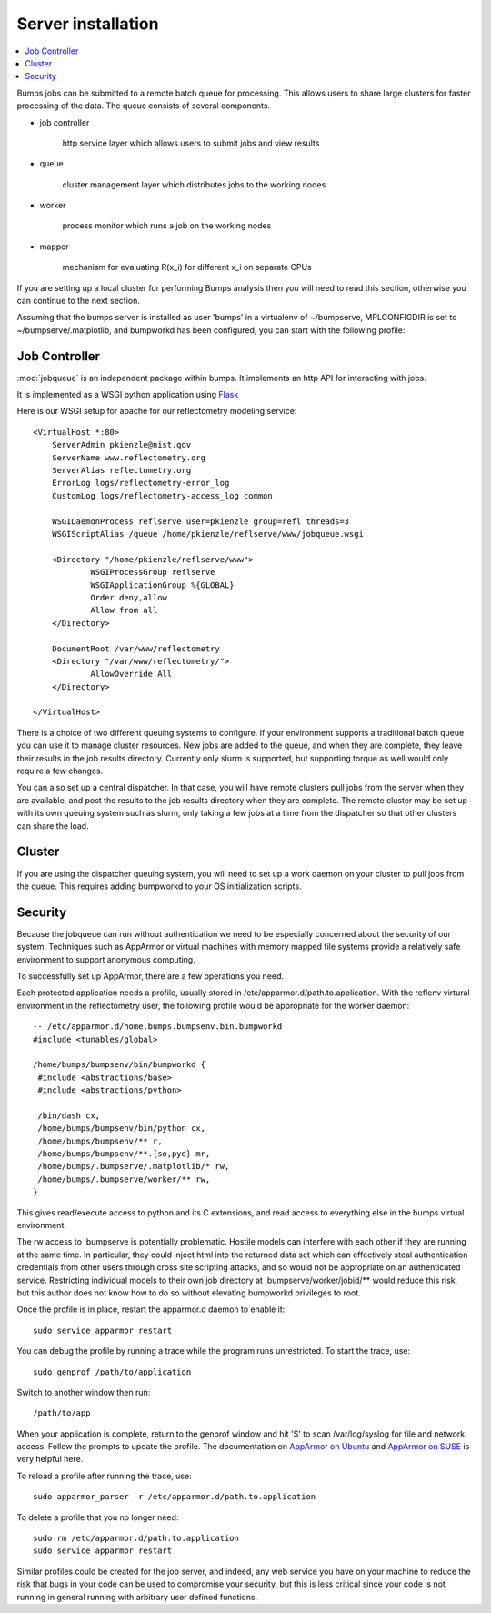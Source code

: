 .. _server-installation:

*******************
Server installation
*******************

.. contents:: :local:

Bumps jobs can be submitted to a remote batch queue for processing.  This
allows users to share large clusters for faster processing of the data.  The
queue consists of several components.

* job controller

   http service layer which allows users to submit jobs and view results

* queue

   cluster management layer which distributes jobs to the working nodes

* worker

   process monitor which runs a job on the working nodes

* mapper

   mechanism for evaluating R(x_i) for different x_i on separate CPUs

If you are setting up a local cluster for performing Bumps analysis then you 
will need to read this section, otherwise you can continue to the next section.


Assuming that the bumps server is installed as user 'bumps' in a virtualenv 
of ~/bumpserve, MPLCONFIGDIR is set to ~/bumpserve/.matplotlib,
and bumpworkd has been configured, you can start with the following profile::


Job Controller
==============

:mod:`jobqueue` is an independent package within bumps.  It implements
an http API for interacting with jobs.

It is implemented as a WSGI python application using
`Flask <http://flask.pocoo.org>`_

Here is our WSGI setup for apache for our reflectometry modeling service::

    <VirtualHost *:80>
        ServerAdmin pkienzle@nist.gov
        ServerName www.reflectometry.org
        ServerAlias reflectometry.org
        ErrorLog logs/reflectometry-error_log
        CustomLog logs/reflectometry-access_log common

        WSGIDaemonProcess reflserve user=pkienzle group=refl threads=3
        WSGIScriptAlias /queue /home/pkienzle/reflserve/www/jobqueue.wsgi

        <Directory "/home/pkienzle/reflserve/www">
                WSGIProcessGroup reflserve
                WSGIApplicationGroup %{GLOBAL}
                Order deny,allow
                Allow from all
        </Directory>

        DocumentRoot /var/www/reflectometry
        <Directory "/var/www/reflectometry/">
                AllowOverride All
        </Directory>

    </VirtualHost>


There is a choice of two different queuing systems to configure.  If your
environment supports a traditional batch queue you can use it to
manage cluster resources.  New jobs are added to the queue, and
when they are complete, they leave their results in the job results
directory.  Currently only slurm is supported, but supporting torque
as well would only require a few changes.

You can also set up a central dispatcher.  In that case, you will have
remote clusters pull jobs from the server when they are available, and post
the results to the job results directory when they are complete. The remote
cluster may be set up with its own queuing system such as slurm, only
taking a few jobs at a time from the dispatcher so that other clusters
can share the load.


Cluster
=======

If you are using the dispatcher queuing system, you will need to set up
a work daemon on your cluster to pull jobs from the queue.  This requires
adding bumpworkd to your OS initialization scripts.

Security
========

Because the jobqueue can run without authentication we need to be
especially concerned about the security of our system.  Techniques
such as AppArmor or virtual machines with memory mapped file systems
provide a relatively safe environment to support anonymous computing.

To successfully set up AppArmor, there are a few operations you need.

Each protected application needs a profile, usually stored in
/etc/apparmor.d/path.to.application.  With the reflenv virtural
environment in the reflectometry user, the following profile
would be appropriate for the worker daemon::

    -- /etc/apparmor.d/home.bumps.bumpsenv.bin.bumpworkd
    #include <tunables/global>

    /home/bumps/bumpsenv/bin/bumpworkd {
     #include <abstractions/base>
     #include <abstractions/python>

     /bin/dash cx,
     /home/bumps/bumpsenv/bin/python cx,
     /home/bumps/bumpsenv/** r,
     /home/bumps/bumpsenv/**.{so,pyd} mr,
     /home/bumps/.bumpserve/.matplotlib/* rw,
     /home/bumps/.bumpserve/worker/** rw,
    }

This gives read/execute access to python and its C extensions,
and read access to everything else in the bumps virtual environment.

The rw access to .bumpserve is potentially problematic.  Hostile
models can interfere with each other if they are running at the same time.
In particular, they could inject html into the returned data set which can
effectively steal authentication credentials from other users through
cross site scripting attacks, and so would not be appropriate on an 
authenticated service.  Restricting individual models to their own job
directory at .bumpserve/worker/jobid/** would reduce this risk, but this 
author does not know how to do so without elevating bumpworkd privileges to root.

Once the profile is in place, restart the apparmor.d daemon to enable it::

    sudo service apparmor restart

You can debug the profile by running a trace while the program runs
unrestricted.  To start the trace, use::

   sudo genprof /path/to/application

Switch to another window then run::

   /path/to/app

When your application is complete, return to the genprof window
and hit 'S' to scan /var/log/syslog for file and network access.
Follow the prompts to update the profile.  The documentation on
`AppArmor on Ubuntu <https://help.ubuntu.com/community/AppArmor>`_
and
`AppArmor on SUSE <http://doc.opensuse.org/products/opensuse/openSUSE/opensuse-security/cha.apparmor.profiles.html>`_
is very helpful here.

To reload a profile after running the trace, use::

     sudo apparmor_parser -r /etc/apparmor.d/path.to.application

To delete a profile that you no longer need::

     sudo rm /etc/apparmor.d/path.to.application
     sudo service apparmor restart

Similar profiles could be created for the job server, and indeed, any web
service you have on your machine to reduce the risk that bugs in your code
can be used to compromise your security, but this is less critical since 
your code is not running in general running with arbitrary user defined functions.

